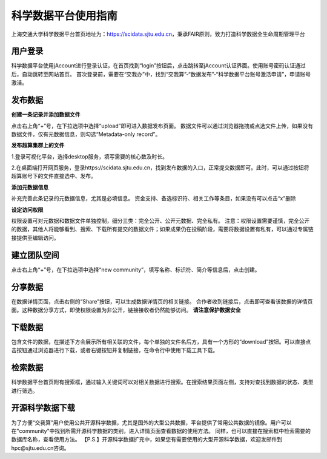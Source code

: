.. _scidatausage:

科学数据平台使用指南
===============================

上海交通大学科学数据平台首页地址为：https://scidata.sjtu.edu.cn，秉承FAIR原则，致力打造科学数据全生命周期管理平台

用户登录
--------

科学数据平台使用jAccount进行登录认证，在首页找到“login”按钮后，点击跳转至jAccount认证界面。使用账号密码认证通过后，自动跳转至网站首页。
首次登录前，需要在“交我办”中，找到“交我算”-“数据发布”-“科学数据平台账号激活申请”，申请账号激活。

.. image:: ./img/scidata_login.png

发布数据
--------

**创建一条记录并添加数据文件**

点击右上角“+”号，在下拉选项中选择“upload”即可进入数据发布页面。
数据文件可以通过浏览器拖拽或点选文件上传，如果没有数据文件，仅有元数据信息，则勾选“Metadata-only record”。

.. image:: ./img/scidata_upload.png

**发布超算集群上的文件**

1.登录可视化平台，选择desktop服务，填写需要的核心数及时长。

2.在桌面端打开网页服务，登录https://scidata.sjtu.edu.cn，找到发布数据的入口，正常提交数据即可。此时，可以通过按钮将超算账号下的文件直接选中、发布。

**添加元数据信息**

补充完善此条记录的元数据信息，尤其是必填信息。
资金支持、备选标识符、相关工作等条目，如果没有可以点击“x”删除

**设定访问权限**

权限设置可对元数据和数据文件单独控制，细分三类：完全公开、公开元数据、完全私有。
注意：权限设置需要谨慎，完全公开的数据，其他人将能够看到、搜索、下载所有提交的数据文件；如果成果仍在投稿阶段，需要将数据设置有私有，可以通过专属链接提供至编辑访问。

.. image:: ./img/scidata_right.png

建立团队空间
-------------

点击右上角“+”号，在下拉选项中选择“new community”，填写名称、标识符、简介等信息后，点击创建。

.. image:: ./img/scidata_community.png

分享数据
----------

在数据详情页面，点击右侧的“Share”按钮，可以生成数据详情页的相关链接。
合作者收到链接后，点击即可查看该数据的详情页面。这种数据分享方式，即使权限设置为非公开，链接接收者仍然能够访问。 **请注意保护数据安全**

下载数据
----------

包含文件的数据，在描述下方会展示所有相关联的文件，每个单独的文件名后方，具有一个方形的“download”按钮。可以直接点击按钮通过浏览器进行下载，或者右键按钮并复制链接，在命令行中使用下载工具下载。

检索数据
----------

科学数据平台首页附有搜索框，通过输入关键词可以对相关数据进行搜索。在搜索结果页面左侧，支持对查找到数据的状态、类型进行筛选。

开源科学数据下载
------------------

为了方便“交我算”用户使用公共开源科学数据，尤其是国外的大型公共数据，平台提供了常用公共数据的镜像。用户可以在"community"中找到所需开源科学数据的类别，进入详情页面查看数据的使用方法。
同样，也可以直接在搜索框中检索需要的数据库名称，查看使用方法。
【P.S.】开源科学数据扩充中，如果您有需要使用的大型开源科学数据，欢迎发邮件到hpc@sjtu.edu.cn咨询。

.. raw:: html

   <div style="color:grey; text-align:right;">
       本文作者：王星泽<br>
   </div>

